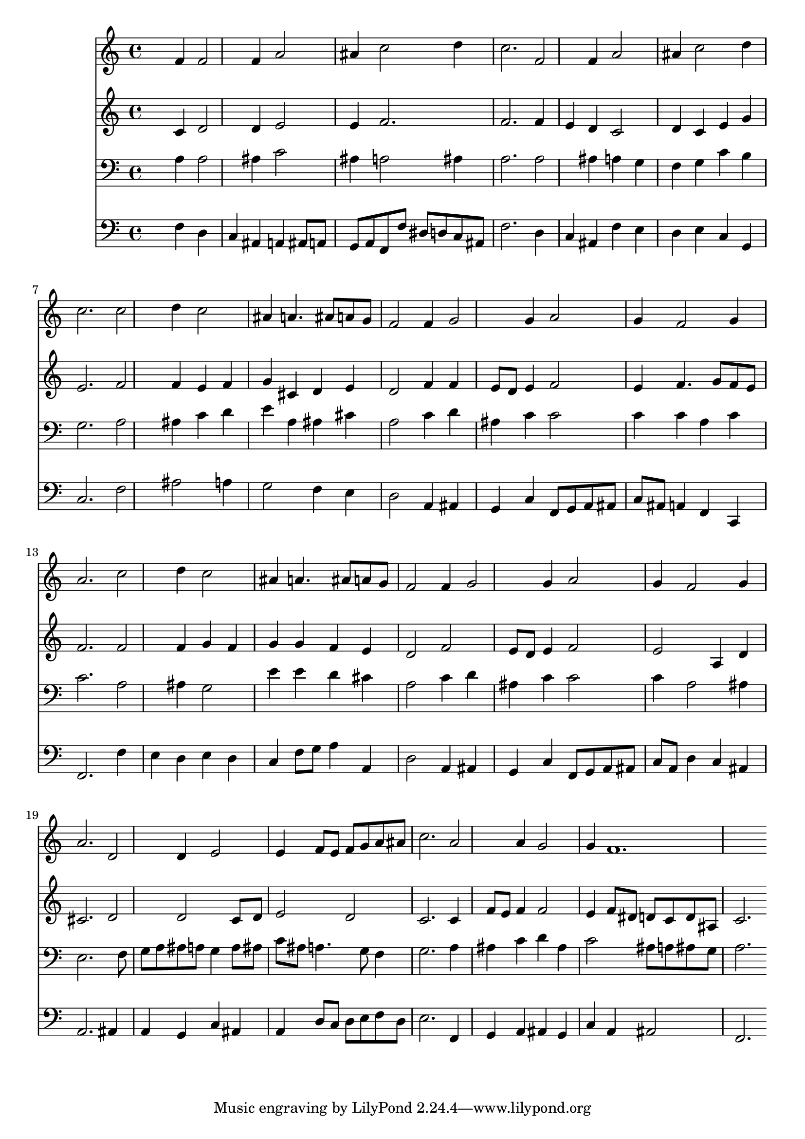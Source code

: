 % Lily was here -- automatically converted by /usr/local/lilypond/usr/bin/midi2ly from 036800b_.mid
\version "2.10.0"


trackAchannelA =  {
  
  \time 3/4 
  

  \key f \major
  
  \tempo 4 = 112 
  
}

trackA = <<
  \context Voice = channelA \trackAchannelA
>>


trackBchannelA = \relative c {
  
  % [SEQUENCE_TRACK_NAME] Instrument 1
  s2 f'4 f2 f4 a2 |
  % 3
  ais4 c2 d4 |
  % 4
  c2. f,2 f4 a2 |
  % 6
  ais4 c2 d4 |
  % 7
  c2. c2 d4 c2 |
  % 9
  ais4 a4. ais8 a g |
  % 10
  f2 f4 g2 g4 a2 |
  % 12
  g4 f2 g4 |
  % 13
  a2. c2 d4 c2 |
  % 15
  ais4 a4. ais8 a g |
  % 16
  f2 f4 g2 g4 a2 |
  % 18
  g4 f2 g4 |
  % 19
  a2. d,2 d4 e2 |
  % 21
  e4 f8 e f g a ais |
  % 22
  c2. a2 a4 g2 |
  % 24
  g4 f1. 
}

trackB = <<
  \context Voice = channelA \trackBchannelA
>>


trackCchannelA =  {
  
  % [SEQUENCE_TRACK_NAME] Instrument 2
  
}

trackCchannelB = \relative c {
  s2 c'4 d2 d4 e2 |
  % 3
  e4 f2. |
  % 4
  f f4 |
  % 5
  e d c2 |
  % 6
  d4 c e g |
  % 7
  e2. f2 f4 e f |
  % 9
  g cis, d e |
  % 10
  d2 f4 f |
  % 11
  e8 d e4 f2 |
  % 12
  e4 f4. g8 f e |
  % 13
  f2. f2 f4 g f |
  % 15
  g g f e |
  % 16
  d2 f |
  % 17
  e8 d e4 f2 |
  % 18
  e a,4 d |
  % 19
  cis2. d2 d c8 d |
  % 21
  e2 d |
  % 22
  c2. c4 |
  % 23
  f8 e f4 f2 |
  % 24
  e4 f8 dis d c d ais |
  % 25
  c2. 
}

trackC = <<
  \context Voice = channelA \trackCchannelA
  \context Voice = channelB \trackCchannelB
>>


trackDchannelA =  {
  
  % [SEQUENCE_TRACK_NAME] Instrument 3
  
}

trackDchannelB = \relative c {
  s2 a'4 a2 ais4 c2 |
  % 3
  ais4 a2 ais4 |
  % 4
  a2. a2 ais4 a g |
  % 6
  f g c b |
  % 7
  g2. a2 ais4 c d |
  % 9
  e a, ais cis |
  % 10
  a2 c4 d |
  % 11
  ais c c2 |
  % 12
  c4 c a c |
  % 13
  c2. a2 ais4 g2 |
  % 15
  e'4 e d cis |
  % 16
  a2 c4 d |
  % 17
  ais c c2 |
  % 18
  c4 a2 ais4 |
  % 19
  e2. s8 f |
  % 20
  g a ais a g4 a8 ais |
  % 21
  c ais a4. g8 f4 |
  % 22
  g2. a4 |
  % 23
  ais c d ais |
  % 24
  c2 ais8 a ais g |
  % 25
  a2. 
}

trackD = <<

  \clef bass
  
  \context Voice = channelA \trackDchannelA
  \context Voice = channelB \trackDchannelB
>>


trackEchannelA =  {
  
  % [SEQUENCE_TRACK_NAME] Instrument 4
  
}

trackEchannelB = \relative c {
  s2 f4 d |
  % 2
  c ais a ais8 a |
  % 3
  g a f f' dis d c ais |
  % 4
  f'2. d4 |
  % 5
  c ais f' e |
  % 6
  d e c g |
  % 7
  c2. f2 ais a4 |
  % 9
  g2 f4 e |
  % 10
  d2 a4 ais |
  % 11
  g c f,8 g a ais |
  % 12
  c ais a4 f c |
  % 13
  f2. f'4 |
  % 14
  e d e d |
  % 15
  c f8 g a4 a, |
  % 16
  d2 a4 ais |
  % 17
  g c f,8 g a ais |
  % 18
  c a d4 c ais |
  % 19
  a2. ais4 |
  % 20
  a g c ais |
  % 21
  a d8 c d e f d |
  % 22
  e2. f,4 |
  % 23
  g a ais g |
  % 24
  c a ais2 |
  % 25
  f2. 
}

trackE = <<

  \clef bass
  
  \context Voice = channelA \trackEchannelA
  \context Voice = channelB \trackEchannelB
>>


\score {
  <<
    \context Staff=trackB \trackB
    \context Staff=trackC \trackC
    \context Staff=trackD \trackD
    \context Staff=trackE \trackE
  >>
}
